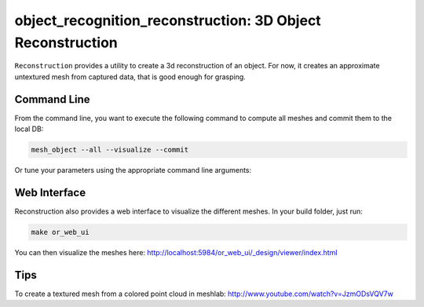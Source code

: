 .. _reconstruction:

object_recognition_reconstruction: 3D Object Reconstruction
===========================================================

``Reconstruction`` provides a utility to create a 3d reconstruction of an object. For now, it creates
an approximate untextured mesh from captured data, that is good enough for grasping.

Command Line
------------

From the command line, you want to execute the following command to compute all meshes and commit them to the local DB:

.. code-block:: sh

    mesh_object --all --visualize --commit

Or tune your parameters using the appropriate command line arguments:
    
.. program-output:: ../../apps/mesh_object --help
    :prompt:
    :in_srcdir:

Web Interface
-------------

Reconstruction also provides a web interface to visualize the different meshes. In your build folder, just run:

.. code-block:: sh

    make or_web_ui

You can then visualize the meshes here: `http://localhost:5984/or_web_ui/_design/viewer/index.html <http://localhost:5984/or_web_ui/_design/viewer/index.html>`_

Tips
----

To create a textured mesh from a colored point cloud in meshlab:
http://www.youtube.com/watch?v=JzmODsVQV7w
